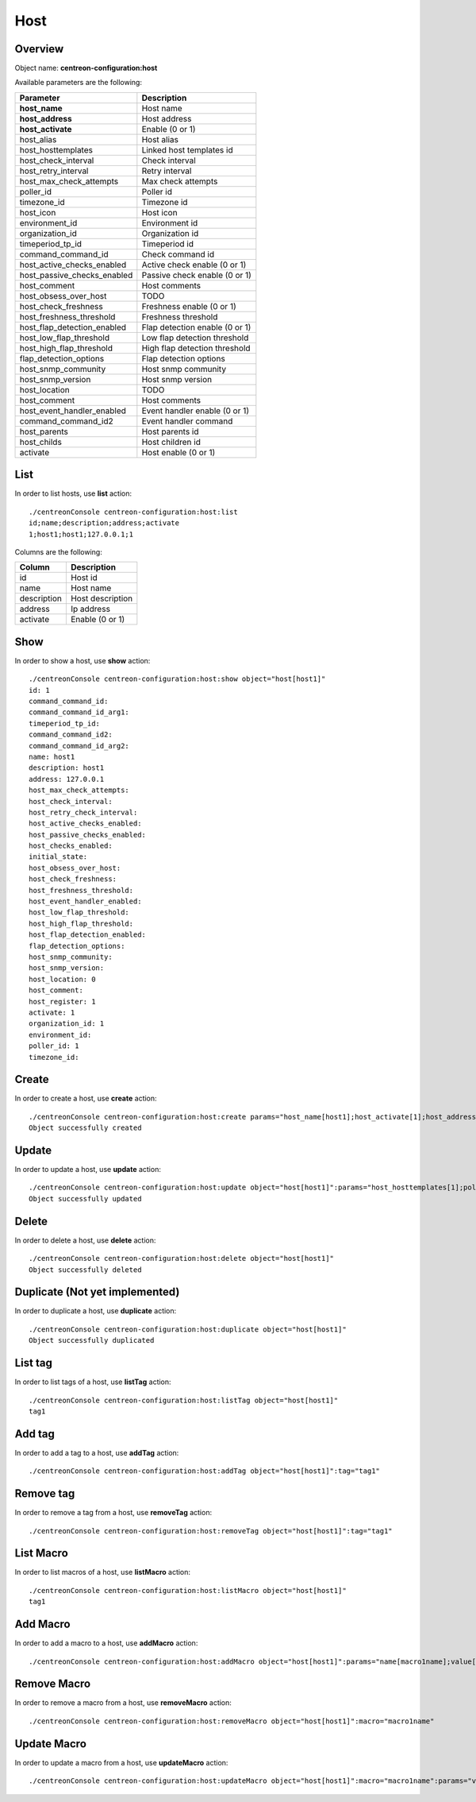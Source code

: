 Host
====

Overview
--------

Object name: **centreon-configuration:host**

Available parameters are the following:

============================== ================================
Parameter                      Description
============================== ================================
**host_name**                  Host name

**host_address**               Host address

**host_activate**              Enable (0 or 1)

host_alias                     Host alias

host_hosttemplates             Linked host templates id

host_check_interval            Check interval

host_retry_interval            Retry interval

host_max_check_attempts        Max check attempts

poller_id                      Poller id

timezone_id                    Timezone id

host_icon                      Host icon

environment_id                 Environment id

organization_id                Organization id

timeperiod_tp_id               Timeperiod id

command_command_id             Check command id

host_active_checks_enabled     Active check enable (0 or 1)

host_passive_checks_enabled    Passive check enable (0 or 1)

host_comment                   Host comments

host_obsess_over_host          TODO

host_check_freshness           Freshness enable (0 or 1)

host_freshness_threshold       Freshness threshold

host_flap_detection_enabled    Flap detection enable (0 or 1)

host_low_flap_threshold        Low flap detection threshold

host_high_flap_threshold       High flap detection threshold

flap_detection_options         Flap detection options

host_snmp_community            Host snmp community

host_snmp_version              Host snmp version

host_location                  TODO

host_comment                   Host comments

host_event_handler_enabled     Event handler enable (0 or 1)

command_command_id2            Event handler command

host_parents                   Host parents id

host_childs                    Host children id

activate                       Host enable (0 or 1)
============================== ================================

List
----

In order to list hosts, use **list** action::

  ./centreonConsole centreon-configuration:host:list
  id;name;description;address;activate
  1;host1;host1;127.0.0.1;1

Columns are the following:

============== ======================
Column         Description
============== ======================
id             Host id

name           Host name

description    Host description

address        Ip address

activate       Enable (0 or 1)
============== ======================

Show
----

In order to show a host, use **show** action::

  ./centreonConsole centreon-configuration:host:show object="host[host1]"
  id: 1
  command_command_id:
  command_command_id_arg1:
  timeperiod_tp_id:
  command_command_id2:
  command_command_id_arg2:
  name: host1
  description: host1
  address: 127.0.0.1
  host_max_check_attempts:
  host_check_interval:
  host_retry_check_interval:
  host_active_checks_enabled:
  host_passive_checks_enabled:
  host_checks_enabled:
  initial_state:
  host_obsess_over_host:
  host_check_freshness:
  host_freshness_threshold:
  host_event_handler_enabled:
  host_low_flap_threshold:
  host_high_flap_threshold:
  host_flap_detection_enabled:
  flap_detection_options:
  host_snmp_community:
  host_snmp_version:
  host_location: 0
  host_comment:
  host_register: 1
  activate: 1
  organization_id: 1
  environment_id:
  poller_id: 1
  timezone_id:

Create
------

In order to create a host, use **create** action::

  ./centreonConsole centreon-configuration:host:create params="host_name[host1];host_activate[1];host_address[127.0.0.1];host_max_check_attempts[5]"
  Object successfully created

Update
------

In order to update a host, use **update** action::

  ./centreonConsole centreon-configuration:host:update object="host[host1]":params="host_hosttemplates[1];poller_id[1]"
  Object successfully updated

Delete
------

In order to delete a host, use **delete** action::

  ./centreonConsole centreon-configuration:host:delete object="host[host1]"
  Object successfully deleted

Duplicate (Not yet implemented)
-------------------------------

In order to duplicate a host, use **duplicate** action::

  ./centreonConsole centreon-configuration:host:duplicate object="host[host1]"
  Object successfully duplicated

List tag
--------

In order to list tags of a host, use **listTag** action::

  ./centreonConsole centreon-configuration:host:listTag object="host[host1]"
  tag1

Add tag
-------

In order to add a tag to a host, use **addTag** action::

  ./centreonConsole centreon-configuration:host:addTag object="host[host1]":tag="tag1"

Remove tag
----------

In order to remove a tag from a host, use **removeTag** action::

  ./centreonConsole centreon-configuration:host:removeTag object="host[host1]":tag="tag1"



List Macro
----------

In order to list macros of a host, use **listMacro** action::

  ./centreonConsole centreon-configuration:host:listMacro object="host[host1]"
  tag1

Add Macro
---------

In order to add a macro to a host, use **addMacro** action::

  ./centreonConsole centreon-configuration:host:addMacro object="host[host1]":params="name[macro1name];value[macro1value];hidden[0]"

Remove Macro
------------

In order to remove a macro from a host, use **removeMacro** action::

  ./centreonConsole centreon-configuration:host:removeMacro object="host[host1]":macro="macro1name"

Update Macro
------------

In order to update a macro from a host, use **updateMacro** action::

  ./centreonConsole centreon-configuration:host:updateMacro object="host[host1]":macro="macro1name":params="value[macro1newvalue];name[macro1newname];hidden[1];"

